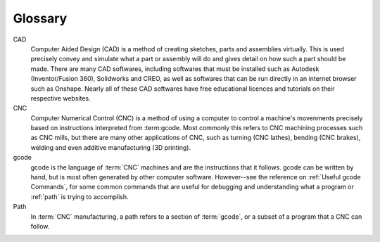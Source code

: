 Glossary
=====

.. Glossary::


CAD
  Computer Aided Design (CAD) is a method of creating sketches, parts and assemblies virtually.  This is used precisely convey and simulate what a part or assembly will do and gives detail on how such a part should be made.  There are many CAD softwares, including softwares that must be installed such as Autodesk (Inventor/Fusion 360), Solidworks and CREO, as well as softwares that can be run directly in an internet browser such as Onshape.  Nearly all of these CAD softwares have free educational licences and tutorials on their respective websites. 

CNC
  Computer Numerical Control (CNC) is a method of using a computer to control a machine's movenments precisely based on instructions interpreted from :term:gcode.  Most commonly this refers to CNC machining processes such as CNC mills, but there are many other applications of CNC, such as turning (CNC lathes), bending (CNC brakes), welding and even additive manufacturing (3D printing).

gcode
  gcode is the language of :term:`CNC` machines and are the instructions that it follows.  gcode can be written by hand, but is most often generated by other computer software.  However--see the reference on :ref:`Useful gcode Commands`, for some common commands that are useful for debugging and understanding what a program or :ref:`path` is trying to accomplish.
  
Path
  In :term:`CNC` manufacturing, a path refers to a section of :term:`gcode`, or a subset of a program that a CNC can follow.  
